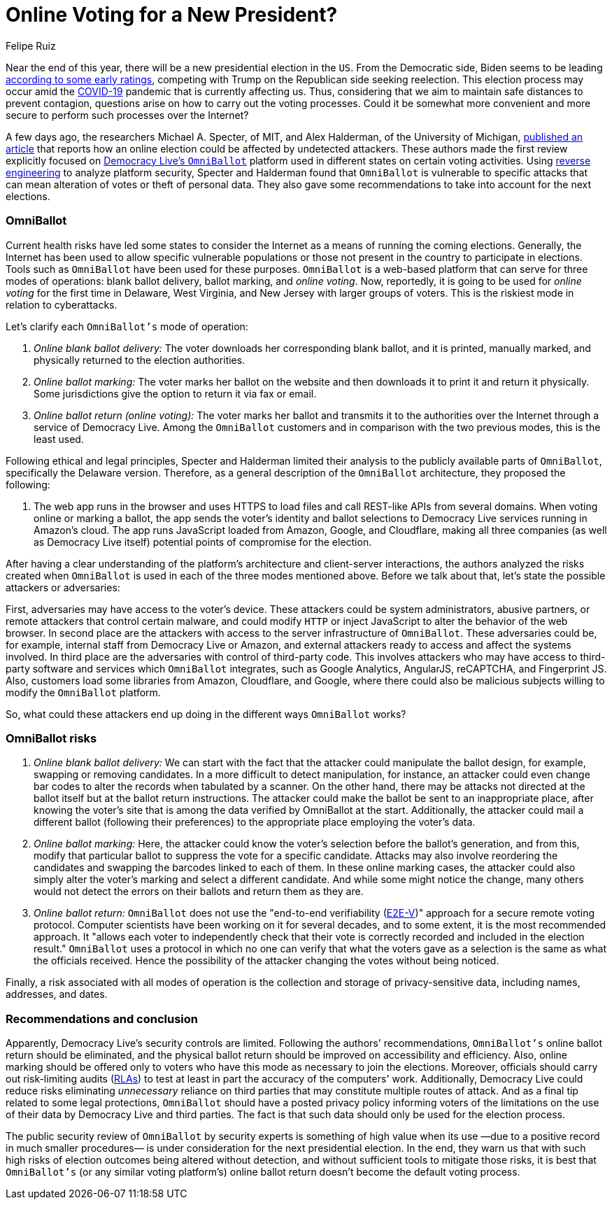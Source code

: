 :slug: online-voting/
:date: 2020-06-24
:subtitle: The trouble with OmniBallot and other voting platforms
:category: politics
:tags: security, cybersecurity, software, web, vulnerability, risk
:image: cover.png
:alt: Photo by visuals on Unsplash
:description: In this post, we show you the exposed vulnerabilities of one of the many online voting options likely to be used in the upcoming presidential election.
:keywords: Security, Cybersecurity, Software, Web, Vulnerability, Risk
:author: Felipe Ruiz
:writer: fruiz
:name: Felipe Ruiz
:about1: Technical writer
:source: https://unsplash.com/photos/TJ6BM5VGdgI

= Online Voting for a New President?

Near the end of this year,
there will be a new presidential election in the `US`.
From the Democratic side,
Biden seems to be leading link:https://www.npr.org/2020/06/17/877951588/2020-electoral-map-ratings-biden-has-an-edge-over-trump-with-5-months-to-go[according to some early ratings],
competing with Trump on the Republican side seeking reelection.
This election process may occur amid the link:https://www.nature.com/articles/s41591-020-0820-9[COVID-19] pandemic
that is currently affecting us. Thus,
considering that we aim to maintain safe distances to prevent contagion,
questions arise on how to carry out the voting processes.
Could it be somewhat more convenient
and more secure to perform such processes over the Internet?

A few days ago, the researchers Michael A. Specter, of MIT,
and Alex Halderman, of the University of Michigan,
link:https://internetpolicy.mit.edu/wp-content/uploads/2020/06/OmniBallot.pdf[published an article] that reports how an online election
could be affected by undetected attackers.
These authors made the first review
explicitly focused on link:https://democracylive.com/omniballot-online/[Democracy Live's `OmniBallot`] platform
used in different states on certain voting activities.
Using link:../reverse-engineering/[reverse engineering] to analyze platform security,
Specter and Halderman found that `OmniBallot` is vulnerable to specific attacks
that can mean alteration of votes or theft of personal data.
They also gave some recommendations
to take into account for the next elections.

=== OmniBallot

Current health risks have led some states to consider the Internet
as a means of running the coming elections.
Generally, the Internet has been used to allow specific vulnerable populations
or those not present in the country to participate in elections.
Tools such as `OmniBallot` have been used for these purposes.
`OmniBallot` is a web-based platform
that can serve for three modes of operations:
blank ballot delivery, ballot marking, and _online voting_.
Now, reportedly, it is going to be used for _online voting_ for the first time
in Delaware, West Virginia, and New Jersey with larger groups of voters.
This is the riskiest mode in relation to cyberattacks.

Let's clarify each `OmniBallot's` mode of operation:

. _Online blank ballot delivery:_
The voter downloads her corresponding blank ballot, and it is printed,
manually marked, and physically returned to the election authorities.
. _Online ballot marking:_ The voter marks her ballot on the website
and then downloads it to print it and return it physically.
Some jurisdictions give the option to return it via fax or email.
. _Online ballot return (online voting):_ The voter marks her ballot
and transmits it to the authorities over the Internet
through a service of Democracy Live.
Among the `OmniBallot` customers and in comparison with the two previous modes,
this is the least used.

Following ethical and legal principles,
Specter and Halderman limited their analysis
to the publicly available parts of `OmniBallot`,
specifically the Delaware version.
Therefore, as a general description
of the `OmniBallot` architecture, they proposed the following:

[role="fluid-qanda"]
  . The web app runs in the browser and uses HTTPS to load files
  and call REST-like APIs from several domains.
  When voting online or marking a ballot,
  the app sends the voter's identity and ballot selections
  to Democracy Live services running in Amazon's cloud.
  The app runs JavaScript loaded from Amazon, Google, and Cloudflare,
  making all three companies (as well as Democracy Live itself)
  potential points of compromise for the election.

After having a clear understanding of the platform's architecture
and client-server interactions, the authors analyzed the risks
created when `OmniBallot` is used in each of the three modes mentioned above.
Before we talk about that, let's state the possible attackers or adversaries:

First, adversaries may have access to the voter's device.
These attackers could be system administrators, abusive partners,
or remote attackers that control certain malware,
and could modify `HTTP` or inject JavaScript
to alter the behavior of the web browser.
In second place are the attackers
with access to the server infrastructure of `OmniBallot`.
These adversaries could be, for example,
internal staff from Democracy Live or Amazon, and external attackers
ready to access and affect the systems involved.
In third place are the adversaries with control of third-party code.
This involves attackers who may have access to third-party software
and services which `OmniBallot` integrates,
such as Google Analytics, AngularJS, reCAPTCHA, and Fingerprint JS.
Also, customers load some libraries from Amazon, Cloudflare, and Google,
where there could also be malicious subjects
willing to modify the `OmniBallot` platform.

So, what could these attackers end up doing
in the different ways `OmniBallot` works?

=== OmniBallot risks

. _Online blank ballot delivery:_ We can start
with the fact that the attacker could manipulate the ballot design,
for example, swapping or removing candidates.
In a more difficult to detect manipulation, for instance,
an attacker could even change bar codes to alter the records
when tabulated by a scanner.
On the other hand, there may be attacks not directed at the ballot itself
but at the ballot return instructions.
The attacker could make the ballot be sent to an inappropriate place,
after knowing the voter's site that is among the data
verified by OmniBallot at the start.
Additionally, the attacker could mail a different ballot
(following their preferences) to the appropriate place
employing the voter's data.

. _Online ballot marking:_ Here,
the attacker could know the voter's selection before the ballot's generation,
and from this, modify that particular ballot
to suppress the vote for a specific candidate.
Attacks may also involve reordering the candidates
and swapping the barcodes linked to each of them.
In these online marking cases,
the attacker could also simply alter the voter’s marking
and select a different candidate.
And while some might notice the change,
many others would not detect the errors on their ballots
and return them as they are.

. _Online ballot return:_ `OmniBallot` does not use
the "end-to-end verifiability (link:https://arxiv.org/abs/1504.03778[E2E-V])" approach
for a secure remote voting protocol.
Computer scientists have been working on it for several decades,
and to some extent, it is the most recommended approach.
It "allows each voter to independently check
that their vote is correctly recorded and included in the election result."
`OmniBallot` uses a protocol in which no one can verify
that what the voters gave as a selection
is the same as what the officials received.
Hence the possibility of the attacker changing the votes without being noticed.

Finally, a risk associated with all modes of operation
is the collection and storage of privacy-sensitive data,
including names, addresses, and dates.

=== Recommendations and conclusion

Apparently, Democracy Live's security controls are limited.
Following the authors' recommendations,
`OmniBallot's` online ballot return should be eliminated,
and the physical ballot return
should be improved on accessibility and efficiency.
Also, online marking should be offered only to voters
who have this mode as necessary to join the elections.
Moreover, officials should carry out risk-limiting audits (link:https://en.wikipedia.org/wiki/Risk-limiting_audit[RLAs])
to test at least in part the accuracy of the computers' work.
Additionally, Democracy Live could reduce risks
eliminating _unnecessary_ reliance on third parties
that may constitute multiple routes of attack.
And as a final tip related to some legal protections,
`OmniBallot` should have a posted privacy policy
informing voters of the limitations on the use of their data
by Democracy Live and third parties.
The fact is that such data should only be used for the election process.

The public security review of `OmniBallot` by security experts
is something of high value when its use
—due to a positive record in much smaller procedures—
is under consideration for the next presidential election.
In the end, they warn us that
with such high risks of election outcomes being altered without detection,
and without sufficient tools to mitigate those risks,
it is best that `OmniBallot's` (or any similar voting platform's)
online ballot return doesn't become the default voting process.
